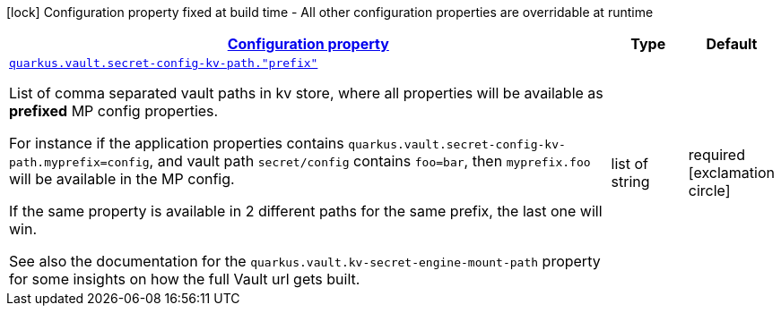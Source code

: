 [.configuration-legend]
icon:lock[title=Fixed at build time] Configuration property fixed at build time - All other configuration properties are overridable at runtime
[.configuration-reference, cols="80,.^10,.^10"]
|===

h|[[quarkus-vault-config-group-config-vault-runtime-config-kv-path-config_configuration]]link:#quarkus-vault-config-group-config-vault-runtime-config-kv-path-config_configuration[Configuration property]

h|Type
h|Default

a| [[quarkus-vault-config-group-config-vault-runtime-config-kv-path-config_quarkus.vault.secret-config-kv-path.-prefix]]`link:#quarkus-vault-config-group-config-vault-runtime-config-kv-path-config_quarkus.vault.secret-config-kv-path.-prefix[quarkus.vault.secret-config-kv-path."prefix"]`

[.description]
--
List of comma separated vault paths in kv store,
where all properties will be available as **prefixed** MP config properties.

For instance if the application properties contains
`quarkus.vault.secret-config-kv-path.myprefix=config`, and
vault path `secret/config` contains `foo=bar`, then `myprefix.foo`
will be available in the MP config.

If the same property is available in 2 different paths for the same prefix, the last one
will win.

See also the documentation for the `quarkus.vault.kv-secret-engine-mount-path` property for some insights on how
the full Vault url gets built.
--|list of string 
|required icon:exclamation-circle[title=Configuration property is required]

|===